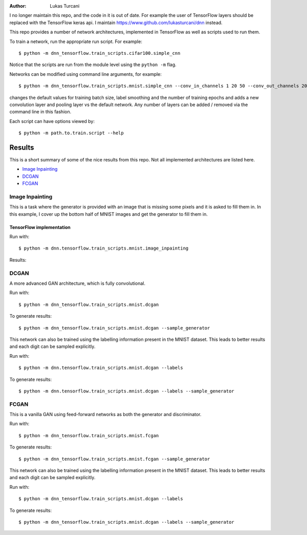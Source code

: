 :author: Lukas Turcani

I no longer maintain this repo, and the code in it is out of date.
For example the user of TensorFlow layers should be replaced with
the TensorFlow keras api. I maintain
https://www.github.com/lukasturcani/dnn instead.

This repo provides a number of network architectures, implemented in
TensorFlow as well as scripts used to run them.

To train a network, run the appropriate run script. For example::

    $ python -m dnn_tensorflow.train_scripts.cifar100.simple_cnn

Notice that the scripts are run from the module level using the
``python -m`` flag.

Networks can be modified using command line arguments, for example::

    $ python -m dnn_tensorflow.train_scripts.mnist.simple_cnn --conv_in_channels 1 20 50 --conv_out_channels 20 50 60 --conv_kernel_size 5 5 5 --conv_strides 1 1 1 --conv_paddings 0 0 0 --conv_dilations 1 1 1 --pool_kernel_sizes 2 2 2 --pool_strides 2 2 2 --pool_paddings 0 0 0 --pool-dilations 1 1 1 --train_batch_size 100 --label_smoothing 0.5 --epochs 10

changes the default values for training batch size, label smoothing and
the number of training epochs and adds a new convolution layer and pooling
layer vs the default network. Any number of layers can be added / removed
via the command line in this fashion.

Each script can have options viewed by::

    $ python -m path.to.train.script --help


Results
=======

This is a short summary of some of the nice results from this repo.
Not all implemented architectures are listed here.

* `Image Inpainting`_
* `DCGAN`_
* `FCGAN`_


Image Inpainting
----------------

This is a task where the generator is provided with an image that
is missing some pixels and it is asked to fill them in. In this
example, I cover up the bottom half of MNIST images and get the
generator to fill them in.

TensorFlow implementation
.........................

Run with::

    $ python -m dnn.tensorflow.train_scripts.mnist.image_inpainting

Results:

.. image::


DCGAN
-----

A more advanced GAN architecture, which is fully convolutional.

Run with::

    $ python -m dnn_tensorflow.train_scripts.mnist.dcgan

To generate results::

    $ python -m dnn_tensorflow.train_scripts.mnist.dcgan --sample_generator

.. image:: images/mnist_dcgan.jpg

This network can also be trained using the labelling information
present in the MNIST dataset. This leads to better results and each
digit can be sampled explicitly.

Run with::

    $ python -m dnn.tensorflow.train_scripts.mnist.dcgan --labels

To generate results::

    $ python -m dnn.tensorflow.train_scripts.mnist.dcgan --labels --sample_generator

.. image:: images/mnist_dcgan_labels.jpg

FCGAN
-----

This is a vanilla GAN using feed-forward networks as both the
generator and discriminator.

Run with::

    $ python -m dnn_tensorflow.train_scripts.mnist.fcgan

To generate results::

    $ python -m dnn_tensorflow.train_scripts.mnist.fcgan --sample_generator

.. image:: images/mnist_fcgan.jpg

This network can also be trained using the labelling information
present in the MNIST dataset. This leads to better results and each
digit can be sampled explicitly.

Run with::

    $ python -m dnn_tensorflow.train_scripts.mnist.dcgan --labels

To generate results::

    $ python -m dnn_tensorflow.train_scripts.mnist.dcgan --labels --sample_generator

.. image:: images/tensorflow/mnist_fcgan_labels.jpg
